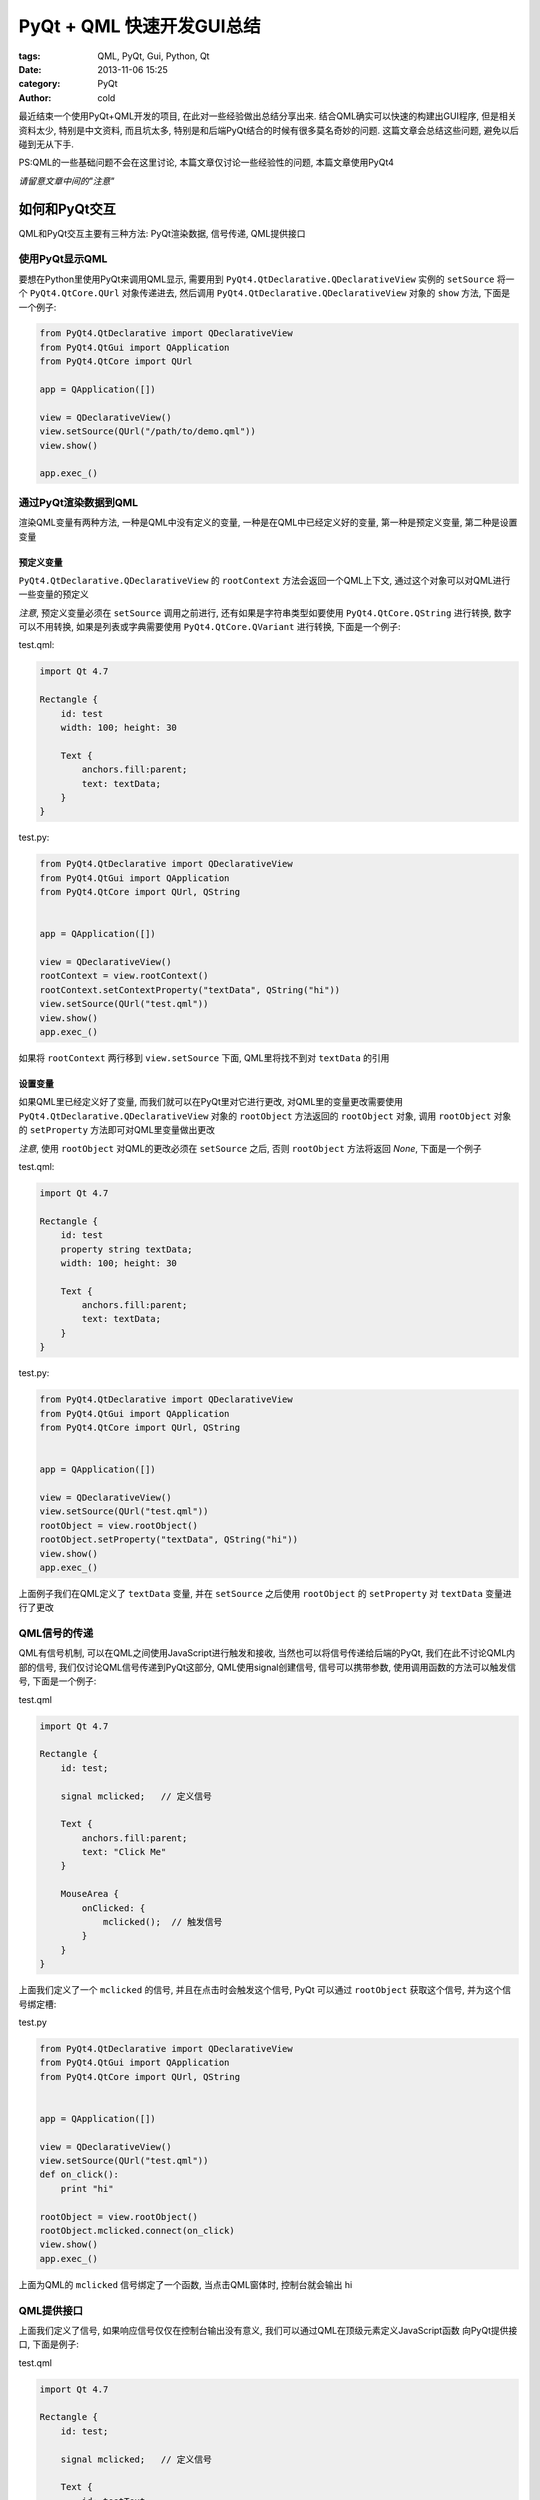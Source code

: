 PyQt + QML 快速开发GUI总结
##########################
:tags: QML, PyQt, Gui, Python, Qt
:date: 2013-11-06 15:25
:category: PyQt
:author: cold


最近结束一个使用PyQt+QML开发的项目, 在此对一些经验做出总结分享出来. 
结合QML确实可以快速的构建出GUI程序, 但是相关资料太少, 特别是中文资料, 
而且坑太多, 特别是和后端PyQt结合的时候有很多莫名奇妙的问题.
这篇文章会总结这些问题, 避免以后碰到无从下手.

PS:QML的一些基础问题不会在这里讨论, 本篇文章仅讨论一些经验性的问题, 本篇文章使用PyQt4

*请留意文章中间的"注意"*

如何和PyQt交互
==============
QML和PyQt交互主要有三种方法: PyQt渲染数据, 信号传递, QML提供接口

使用PyQt显示QML
---------------
要想在Python里使用PyQt来调用QML显示, 需要用到 ``PyQt4.QtDeclarative.QDeclarativeView`` 实例的 ``setSource`` 将一个 ``PyQt4.QtCore.QUrl`` 对象传递进去, 然后调用 ``PyQt4.QtDeclarative.QDeclarativeView`` 对象的 ``show`` 方法, 下面是一个例子:


.. code-block:: python

    from PyQt4.QtDeclarative import QDeclarativeView
    from PyQt4.QtGui import QApplication
    from PyQt4.QtCore import QUrl

    app = QApplication([])

    view = QDeclarativeView()
    view.setSource(QUrl("/path/to/demo.qml"))
    view.show()

    app.exec_()

通过PyQt渲染数据到QML
---------------------
渲染QML变量有两种方法, 一种是QML中没有定义的变量, 一种是在QML中已经定义好的变量,
第一种是预定义变量, 第二种是设置变量

预定义变量
^^^^^^^^^^
``PyQt4.QtDeclarative.QDeclarativeView`` 的 ``rootContext`` 方法会返回一个QML上下文, 通过这个对象可以对QML进行一些变量的预定义

*注意*, 预定义变量必须在 ``setSource`` 调用之前进行, 还有如果是字符串类型如要使用 ``PyQt4.QtCore.QString`` 进行转换,
数字可以不用转换, 如果是列表或字典需要使用 ``PyQt4.QtCore.QVariant`` 进行转换, 下面是一个例子:

test.qml:

.. code-block:: qml

    import Qt 4.7

    Rectangle {
        id: test
        width: 100; height: 30

        Text {
            anchors.fill:parent;
            text: textData;
        }
    }

test.py:

.. code-block:: python

    from PyQt4.QtDeclarative import QDeclarativeView
    from PyQt4.QtGui import QApplication
    from PyQt4.QtCore import QUrl, QString


    app = QApplication([])

    view = QDeclarativeView()
    rootContext = view.rootContext()
    rootContext.setContextProperty("textData", QString("hi"))
    view.setSource(QUrl("test.qml"))
    view.show()
    app.exec_()

如果将 ``rootContext`` 两行移到 ``view.setSource`` 下面, QML里将找不到对 ``textData`` 的引用


设置变量
^^^^^^^^
如果QML里已经定义好了变量, 而我们就可以在PyQt里对它进行更改, 对QML里的变量更改需要使用 ``PyQt4.QtDeclarative.QDeclarativeView`` 对象的 ``rootObject`` 方法返回的 ``rootObject`` 对象, 调用 ``rootObject`` 对象的 ``setProperty`` 方法即可对QML里变量做出更改

*注意*, 使用 ``rootObject`` 对QML的更改必须在 ``setSource`` 之后, 否则 ``rootObject`` 方法将返回 *None*, 下面是一个例子

test.qml:

.. code-block:: qml

    import Qt 4.7

    Rectangle {
        id: test
        property string textData;
        width: 100; height: 30

        Text {
            anchors.fill:parent;
            text: textData;
        }
    }

test.py:

.. code-block:: python

    from PyQt4.QtDeclarative import QDeclarativeView
    from PyQt4.QtGui import QApplication
    from PyQt4.QtCore import QUrl, QString


    app = QApplication([])

    view = QDeclarativeView()
    view.setSource(QUrl("test.qml"))
    rootObject = view.rootObject()
    rootObject.setProperty("textData", QString("hi"))
    view.show()
    app.exec_()

上面例子我们在QML定义了 ``textData`` 变量, 并在 ``setSource`` 之后使用 ``rootObject`` 的 ``setProperty`` 对 ``textData`` 变量进行了更改


QML信号的传递
-------------
QML有信号机制, 可以在QML之间使用JavaScript进行触发和接收, 当然也可以将信号传递给后端的PyQt, 
我们在此不讨论QML内部的信号, 我们仅讨论QML信号传递到PyQt这部分, QML使用signal创建信号, 信号可以携带参数,
使用调用函数的方法可以触发信号, 下面是一个例子:

test.qml

.. code-block:: qml
    
    import Qt 4.7

    Rectangle {
        id: test;

        signal mclicked;   // 定义信号

        Text {
            anchors.fill:parent;
            text: "Click Me"
        }

        MouseArea {
            onClicked: {
                mclicked();  // 触发信号
            }
        }
    }


上面我们定义了一个 ``mclicked`` 的信号, 并且在点击时会触发这个信号, PyQt 可以通过 ``rootObject`` 获取这个信号, 并为这个信号绑定槽:

test.py

.. code-block:: python

    from PyQt4.QtDeclarative import QDeclarativeView
    from PyQt4.QtGui import QApplication
    from PyQt4.QtCore import QUrl, QString


    app = QApplication([])

    view = QDeclarativeView()
    view.setSource(QUrl("test.qml"))
    def on_click():
        print "hi"

    rootObject = view.rootObject()
    rootObject.mclicked.connect(on_click)
    view.show()
    app.exec_()


上面为QML的 ``mclicked`` 信号绑定了一个函数, 当点击QML窗体时, 控制台就会输出 hi


QML提供接口
-----------
上面我们定义了信号, 如果响应信号仅仅在控制台输出没有意义, 我们可以通过QML在顶级元素定义JavaScript函数
向PyQt提供接口, 下面是例子:

test.qml

.. code-block:: qml
    
    import Qt 4.7

    Rectangle {
        id: test;

        signal mclicked;   // 定义信号

        Text {
            id: testText
            anchors.fill:parent;
            text: "Click Me"
        }

        MouseArea {
            onClicked: {
                mclicked();  // 触发信号
            }
        }

        function set_text(text){
            testText.text = text
        }
    }


上面我们在QML顶级元素定义了一个 ``set_text`` 函数, 接下来我们就可以通过 ``rootObject`` 进行调用

test.py

.. code-block:: python

    from PyQt4.QtDeclarative import QDeclarativeView
    from PyQt4.QtGui import QApplication
    from PyQt4.QtCore import QUrl, QString


    app = QApplication([])

    view = QDeclarativeView()
    view.setSource(QUrl("test.qml"))

    def on_click():
        rootObject.set_text("Clicked")

    rootObject = view.rootObject()
    rootObject.mclicked.connect(on_click)
    view.show()
    app.exec_()

上面我们用响应信号的槽, 通过 ``rootObject`` 调用QML提供的函数接口, 当点击窗体时, 显示文字会从 ``Click Me`` 变成 ``Clicked``,
当然这仅仅是个例子, 这种响应可以在QML里直接完成

.. code-block:: qml
    
    import Qt 4.7

    Rectangle {
        id: test;

        signal mclicked;   // 定义信号

        Text {
            id: testText
            anchors.fill:parent;
            text: "Click Me"
        }

        MouseArea {
            onClicked: {
                mclicked();  // 触发信号
            }
        }

        function set_text(){
            testText.text = "Clicked"
        }

        Component.onCompleted : {
            mclicked.connect(set_text);  // 在加载完成后为mclicked信号绑定槽
        }
    }


一些坑
======
QML全部变量内部状态更改
-----------------------
QML定义使用 ``property`` 定义的变量是全局的, 这些变量是无法对其内部状态进行更改的, 
当然数字和字符串没有这方面问题, 但是数组和对象的更改就不行, 比如下面的更改是无效的

.. code-block:: qml

    import Qt 4.7

    Rectangle {
        id: test;
        property variant testData: {"a":"1", "b": "2"}

        Repeater {
            model:testData;

            Text {
                text: modelData
            }
        }

        MouseArea {
            id: testArea
            anchors.fill;
            onClicked: {
                testData.a = "0"
                testData.b = "1"
            }
        }
    }

上面是无法更改testData的内部状态的, 解决办法是先将全局变量赋值给局部变量, 更改完毕后覆盖全局变量

.. code-block:: qml

    import Qt 4.7

    Rectangle {
        id: test;
        property variant testData: {"a":"1", "b": "2"}

        Repeater {
            model:testData;

            Text {
                text: modelData
            }
        }

        MouseArea {
            id: testArea
            anchors.fill;
            onClicked: {
                var tmp = testData;  // 赋值给局部变量
                tmp.a = "0"
                tmp.b = "1"
                testData = tmp;
            }
        }
    }

上面即可成功更改 ``testData`` 的内部状态


空列表引发的段错误
------------------
从PyQt向QML中渲染数据, 难免会渲染空列表, 但是这在某些平台(Windows)会引发段错误, 搞得人莫名其妙,
解决办法就是将空列表转换为 *None*


一些技巧
========

结合js
------
给元素的属性赋值是可以使用js语句的, 当然复杂的语句可以写成函数,指定这个函数, 使用函数的返回值,
下面是一个隔行变色的例子:

.. code-block:: qml

    import Qt 4.7

    Rectangle {
        width: 100; height: 400;
        Repeater{
            model: [0, 1, 2, 3]
            Rectangle {
                width: 100; height: 100;
                color: index % 2 == 0 ? "blue" : "black"
            }
        }
    }

自定义元素
----------
多处都使用的内容, 可以提取出来放在一个以大写开头的文件名的文件里, 然后同目录使用文件名就可以引用这个元素,
其他目录可以使用 ``import`` 导入这个目录(相对路径导入), 就可以使用目录里的元素了,

比如我在 ``Demo.qml``  定义了一些内容,  同目录或导入这个目录的其他QML文件我就可以直接使用 ``Demo`` 元素了

自定义元素属性
--------------
为了更好的可重用, 定义一些属性是必须的 可以用通过  ``property alias source:target`` 定义属性别名, 当别人引用
这个元素, 并在元素内定义 ``source`` 属性, 就会自动映射到 ``target`` 上, 下面是一个例子

Demo.qml

.. code-block:: qml

    import Qt 4.7

    Rectangle {
        id: demo
        width: 100; height: 50;

        property alias text: demoText.text;

        Text{
            id: demoText;
            text: "Demo"
        }
    }

test.qml

.. code-block:: qml

    import Qt 4.7

    Demo {
        text: "Nice Demo"
    }


使用qmlviwer 查看 test.qml, 会显示 "Nice Demo" 文字

当然也可以直接在自定义元素使用 ``property`` 定义变量, 在使用该元素时定义该属性:


Demo.qml

.. code-block:: qml

    import Qt 4.7

    Rectangle {
        id: demo
        width: 100; height: 50;

        property string textData:"Demo";

        Text{
            id: demoText;
            text: textData 
        }
    }

test.qml

.. code-block:: qml

    import Qt 4.7

    Demo {
        textData: "Nice Demo"
    }
